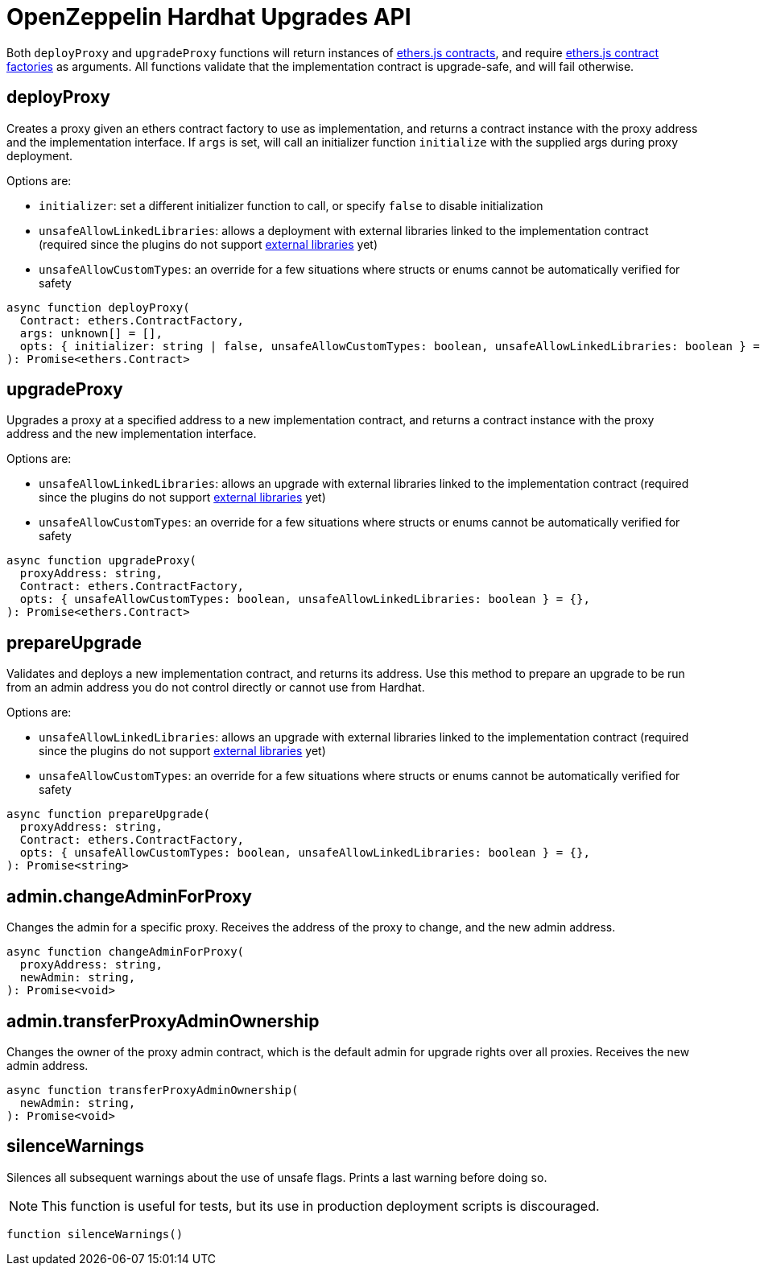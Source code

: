 = OpenZeppelin Hardhat Upgrades API

Both `deployProxy` and `upgradeProxy` functions will return instances of https://docs.ethers.io/v5/api/contract/contract[ethers.js contracts], and require https://docs.ethers.io/v5/api/contract/contract-factory[ethers.js contract factories] as arguments. All functions validate that the implementation contract is upgrade-safe, and will fail otherwise.

[[deploy-proxy]]
== deployProxy

Creates a proxy given an ethers contract factory to use as implementation, and returns a contract instance with the proxy address and the implementation interface. If `args` is set, will call an initializer function `initialize` with the supplied args during proxy deployment. 

Options are:

* `initializer`: set a different initializer function to call, or specify `false` to disable initialization
* `unsafeAllowLinkedLibraries`: allows a deployment with external libraries linked to the implementation contract (required since the plugins do not support xref:faq.adoc#why-cant-i-use-external-libraries[external libraries] yet)
* `unsafeAllowCustomTypes`: an override for a few situations where structs or enums cannot be automatically verified for safety

[source,ts]
----
async function deployProxy(
  Contract: ethers.ContractFactory,
  args: unknown[] = [],
  opts: { initializer: string | false, unsafeAllowCustomTypes: boolean, unsafeAllowLinkedLibraries: boolean } = {},
): Promise<ethers.Contract>
----

[[upgrade-proxy]]
== upgradeProxy

Upgrades a proxy at a specified address to a new implementation contract, and returns a contract instance with the proxy address and the new implementation interface. 

Options are:

* `unsafeAllowLinkedLibraries`: allows an upgrade with external libraries linked to the implementation contract (required since the plugins do not support xref:faq.adoc#why-cant-i-use-external-libraries[external libraries] yet)
* `unsafeAllowCustomTypes`: an override for a few situations where structs or enums cannot be automatically verified for safety

[source,ts]
----
async function upgradeProxy(
  proxyAddress: string,
  Contract: ethers.ContractFactory,
  opts: { unsafeAllowCustomTypes: boolean, unsafeAllowLinkedLibraries: boolean } = {},
): Promise<ethers.Contract>
----

[[prepare-upgrade]]
== prepareUpgrade

Validates and deploys a new implementation contract, and returns its address. Use this method to prepare an upgrade to be run from an admin address you do not control directly or cannot use from Hardhat. 

Options are:

* `unsafeAllowLinkedLibraries`: allows an upgrade with external libraries linked to the implementation contract (required since the plugins do not support xref:faq.adoc#why-cant-i-use-external-libraries[external libraries] yet)
* `unsafeAllowCustomTypes`: an override for a few situations where structs or enums cannot be automatically verified for safety

[source,ts]
----
async function prepareUpgrade(
  proxyAddress: string,
  Contract: ethers.ContractFactory,
  opts: { unsafeAllowCustomTypes: boolean, unsafeAllowLinkedLibraries: boolean } = {},
): Promise<string>
----

[[admin-change-admin-for-proxy]]
== admin.changeAdminForProxy

Changes the admin for a specific proxy. Receives the address of the proxy to change, and the new admin address.

[source,ts]
----
async function changeAdminForProxy(
  proxyAddress: string,
  newAdmin: string,
): Promise<void>
----

[[admin-transfer-proxy-admin-ownership]]
== admin.transferProxyAdminOwnership

Changes the owner of the proxy admin contract, which is the default admin for upgrade rights over all proxies. Receives the new admin address.

[source,ts]
----
async function transferProxyAdminOwnership(
  newAdmin: string,
): Promise<void>
----

== silenceWarnings

Silences all subsequent warnings about the use of unsafe flags. Prints a last warning before doing so.

NOTE: This function is useful for tests, but its use in production deployment scripts is discouraged.

[source,ts]
----
function silenceWarnings()
----
